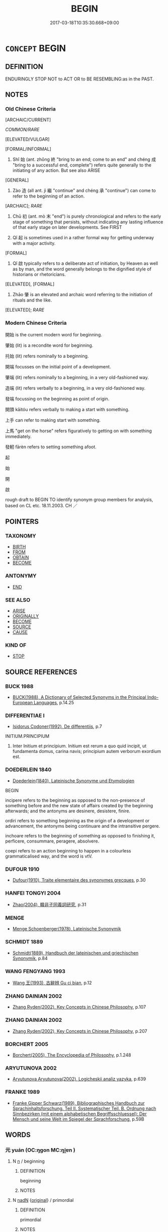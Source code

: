 # -*- mode: mandoku-tls-view -*-
#+TITLE: BEGIN
#+DATE: 2017-03-18T10:35:30.668+09:00        
#+STARTUP: content
* =CONCEPT= BEGIN
:PROPERTIES:
:CUSTOM_ID: uuid-69b04ab6-8d57-4b12-b773-1f922acd117d
:SYNONYM+:  START
:SYNONYM+:  COMMENCE
:SYNONYM+:  SET ABOUT
:SYNONYM+:  GO ABOUT
:SYNONYM+:  EMBARK ON
:SYNONYM+:  LAUNCH INTO
:SYNONYM+:  GET DOWN TO
:SYNONYM+:  TAKE UP
:SYNONYM+:  INITIATE
:SYNONYM+:  SET IN MOTION
:SYNONYM+:  INSTITUTE
:SYNONYM+:  INAUGURATE
:SYNONYM+:  GET AHEAD WITH
:SYNONYM+:  GET CRACKING ON
:SYNONYM+:  GET GOING ON
:TR_ZH: 開始
:TR_OCH: 始
:END:
** DEFINITION

ENDURINGLY STOP NOT to ACT OR to BE RESEMBLING:as in the PAST.

** NOTES

*** Old Chinese Criteria
[ARCHAIC/CURRENT]

[[COMMON/RARE]]

[ELEVATED/VULGAR]

[FORMAL/INFORMAL]

1. Shǐ 始 (ant. zhōng 終 "bring to an end; come to an end" and chéng 成 "bring to a successful end, complete") refers quite generally to the initiating of any action. But see also ARISE

[GENERAL]

2. Zào 造 (all ant. jì 繼 "continue" and chéng 承 "continue") can come to refer to the beginning of an action.

[ARCHAIC]; [[RARE]]

3. Chū 初 (ant. mò 末 "end") is purely chronological and refers to the early stage of something that persists, without indicating any lasting influence of that early stage on later developments. See FIRST

4. Qǐ 起 is sometimes used in a rather formal way for getting underway with a major activity.

[FORMAL]

5. Qǐ 啟 typically refers to a deliberate act of initiation, by Heaven as well as by man, and the word generally belongs to the dignified style of historians or rhetoricians.

[ELEVATED], [FORMAL]

6. Zhāo 肇 is an elevated and archaic word referring to the initiation of rituals and the like.

[ELEVATED]; [[RARE]]

*** Modern Chinese Criteria
開始 is the current modern word for beginning.

肇始 (lit) is a recondite word for beginning.

托始 (lit) refers nominally to a beginning.

開端 focusses on the initial point of a development.

肇端 (lit) refers nominally to a beginning, in a very old-fashioned way.

造端 (lit) refers verbally to a beginning, in a very old-fashioned way.

發端 focussing on the beginning as point of origin.

開頭 kāitóu refers verbally to making a start with something.

上手 can refer to making start with something.

上馬 "get on the horse" refers figuratively to getting on with something immediately.

發軔 fārèn refers to setting something afoot.

起

始

開

啟

rough draft to BEGIN TO identify synonym group members for analysis, based on CL etc. 18.11.2003. CH ／

** POINTERS
*** TAXONOMY
 - [[tls:concept:BIRTH][BIRTH]]
 - [[tls:concept:FROM][FROM]]
 - [[tls:concept:OBTAIN][OBTAIN]]
 - [[tls:concept:BECOME][BECOME]]

*** ANTONYMY
 - [[tls:concept:END][END]]

*** SEE ALSO
 - [[tls:concept:ARISE][ARISE]]
 - [[tls:concept:ORIGINALLY][ORIGINALLY]]
 - [[tls:concept:BECOME][BECOME]]
 - [[tls:concept:SOURCE][SOURCE]]
 - [[tls:concept:CAUSE][CAUSE]]

*** KIND OF
 - [[tls:concept:STOP][STOP]]

** SOURCE REFERENCES
*** BUCK 1988
 - [[cite:BUCK-1988][BUCK(1988), A Dictionary of Selected Synonyms in the Principal Indo-European Languages]], p.14.25

*** DIFFERENTIAE I
 - [[cite:DIFFERENTIAE-I][Isidorus Codoner(1992), De differentiis]], p.7


INITIUM.PRINCIPIUM

289. Inter Initium et principium. Initium est rerum a quo quid incipit, ut fundamenta domus, carina navis; principium autem verborum exordium est.

*** DOEDERLEIN 1840
 - [[cite:DOEDERLEIN-1840][Doederlein(1840), Lateinische Synonyme und Etymologien]]

BEGIN

incipere refers to the beginning as opposed to the non-presence of something before and the new state of affairs created by the beginning afterwards; and the antonyms are desinere, desistere, finire.

ordiri refers to something beginning as the origin of a development or advancement, the antonyms being continuare and the intransitive pergere.

inchoare refers to the beginning of something as opposed to finishing it, perficere, consummare, peragere, absolvere.

coepi refers to an action beginning to happen in a colourless grammaticalised way, and the word is vtV.

*** DUFOUR 1910
 - [[cite:DUFOUR-1910][Dufour(1910), Traite elementaire des synonymes grecques]], p.30

*** HANFEI TONGYI 2004
 - [[cite:HANFEI-TONGYI-2004][Zhao(2004), 韓非子同義詞研究]], p.31

*** MENGE
 - [[cite:MENGE][Menge Schoenberger(1978), Lateinische Synonymik]]
*** SCHMIDT 1889
 - [[cite:SCHMIDT-1889][Schmidt(1889), Handbuch der lateinischen und griechischen Synonymik]], p.84

*** WANG FENGYANG 1993
 - [[cite:WANG-FENGYANG-1993][Wang 王(1993), 古辭辨 Gu ci bian]], p.12

*** ZHANG DAINIAN 2002
 - [[cite:ZHANG-DAINIAN-2002][Zhang  Ryden(2002), Key Concepts in Chinese Philosophy]], p.107

*** ZHANG DAINIAN 2002
 - [[cite:ZHANG-DAINIAN-2002][Zhang  Ryden(2002), Key Concepts in Chinese Philosophy]], p.207

*** BORCHERT 2005
 - [[cite:BORCHERT-2005][Borchert(2005), The Encyclopedia of Philosophy]], p.1.248

*** ARYUTUNOVA 2002
 - [[cite:ARYUTUNOVA-2002][Aryutunova Aryutunova(2002), Logicheskii analiz yazyka]], p.639

*** FRANKE 1989
 - [[cite:FRANKE-1989][Franke Gipper Schwarz(1989), Bibliographisches Handbuch zur Sprachinhaltsforschung. Teil II. Systematischer Teil. B. Ordnung nach Sinnbezirken (mit einem alphabetischen Begriffsschluessel): Der Mensch und seine Welt im Spiegel der Sprachforschung]], p.59B

** WORDS
   :PROPERTIES:
   :VISIBILITY: children
   :END:
*** 元 yuán (OC:ŋɡon MC:ŋi̯ɐn )
:PROPERTIES:
:CUSTOM_ID: uuid-29e81dd4-aa2f-4ad4-a1ae-f580e593480e
:Char+: 元(10,2/4) 
:GY_IDS+: uuid-a1d09b8d-ed3d-4d4d-ac7e-42ea17e350f7
:PY+: yuán     
:OC+: ŋɡon     
:MC+: ŋi̯ɐn     
:END: 
**** N [[tls:syn-func::#uuid-8717712d-14a4-4ae2-be7a-6e18e61d929b][n]] / beginning
:PROPERTIES:
:CUSTOM_ID: uuid-aeb421b9-292b-41d6-b46f-d42a036a1e09
:WARRING-STATES-CURRENCY: 3
:END:
****** DEFINITION

beginning

****** NOTES

**** N [[tls:syn-func::#uuid-516d3836-3a0b-4fbc-b996-071cc48ba53d][nadN]] {[[tls:sem-feat::#uuid-0ae92e88-95d9-43d1-8804-73a8cf8d2e7c][original]]} / primordial
:PROPERTIES:
:CUSTOM_ID: uuid-a1a064d5-6e77-4ba6-abdc-5a8876198120
:WARRING-STATES-CURRENCY: 3
:END:
****** DEFINITION

primordial

****** NOTES

**** N [[tls:syn-func::#uuid-516d3836-3a0b-4fbc-b996-071cc48ba53d][nadN]] {[[tls:sem-feat::#uuid-ab6330a5-6702-4cee-aa98-dcd58b5cd498][sequence]]} / the first (year) 元年 nadN+S
:PROPERTIES:
:CUSTOM_ID: uuid-6720b672-b2d7-4d29-8425-ef862209efcf
:WARRING-STATES-CURRENCY: 3
:END:
****** DEFINITION

the first (year) 元年 nadN+S

****** NOTES

**** N [[tls:syn-func::#uuid-85043f3f-f41d-433b-8bea-c49352206a4e][nadS]] / in the beginning, at the outset
:PROPERTIES:
:CUSTOM_ID: uuid-b45d503f-bb87-4ac6-a0fe-4e0b323dd3e0
:END:
****** DEFINITION

in the beginning, at the outset

****** NOTES

**** N [[tls:syn-func::#uuid-91666c59-4a69-460f-8cd3-9ddbff370ae5][nadV]] / from the beginning > originally, basically
:PROPERTIES:
:CUSTOM_ID: uuid-858fb00d-12b6-4140-a733-b7f4d9f54d9f
:END:
****** DEFINITION

from the beginning > originally, basically

****** NOTES

*** 兆 zhào (OC:ɡrlewʔ MC:ɖiɛu )
:PROPERTIES:
:CUSTOM_ID: uuid-519cd8a2-6ba1-4e12-b928-ab5a31932b83
:Char+: 兆(10,4/6) 
:GY_IDS+: uuid-08e8f484-d3d3-4f2d-9ac7-485f74502ed0
:PY+: zhào     
:OC+: ɡrlewʔ     
:MC+: ɖiɛu     
:END: 
**** V [[tls:syn-func::#uuid-fbfb2371-2537-4a99-a876-41b15ec2463c][vtoN]] / inaugurate ZUO 兆其謀
:PROPERTIES:
:CUSTOM_ID: uuid-42c3decc-8a94-4888-adb6-352e93e70c72
:END:
****** DEFINITION

inaugurate ZUO 兆其謀

****** NOTES

*** 出 chū (OC:khljud MC:tɕhʷit )
:PROPERTIES:
:CUSTOM_ID: uuid-859e01f1-ba14-41ef-9cde-e814e68d98d9
:Char+: 出(17,3/5) 
:GY_IDS+: uuid-f80ca1bf-4e49-46a8-8a84-15bc02805b0b
:PY+: chū     
:OC+: khljud     
:MC+: tɕhʷit     
:END: 
**** V [[tls:syn-func::#uuid-739c24ae-d585-4fff-9ac2-2547b1050f16][vt+prep+N]] / begin with, start out with
:PROPERTIES:
:CUSTOM_ID: uuid-3dac6b56-69bf-40c1-a458-1dc92650a39f
:WARRING-STATES-CURRENCY: 3
:END:
****** DEFINITION

begin with, start out with

****** NOTES

*** 初 chū (OC:tshra MC:ʈʂhi̯ɤ )
:PROPERTIES:
:CUSTOM_ID: uuid-b9dc1ea7-d258-4b08-8886-a92261615ebd
:Char+: 初(18,5/7) 
:GY_IDS+: uuid-c97d6d15-43b5-42e1-9b7e-937db28c906a
:PY+: chū     
:OC+: tshra     
:MC+: ʈʂhi̯ɤ     
:END: 
**** N [[tls:syn-func::#uuid-76be1df4-3d73-4e5f-bbc2-729542645bc8][nab]] {[[tls:sem-feat::#uuid-9b914785-f29d-41c6-855f-d555f67a67be][event]]} / beginning stage, beginning
:PROPERTIES:
:CUSTOM_ID: uuid-f492dcb9-00c3-44db-9c36-993584576371
:END:
****** DEFINITION

beginning stage, beginning

****** NOTES

**** N [[tls:syn-func::#uuid-9fda0181-1777-4402-a30f-1a136ab5fde1][npost-N]] / beginning of the period N
:PROPERTIES:
:CUSTOM_ID: uuid-517cf088-7567-4619-b08b-d393c1868981
:END:
****** DEFINITION

beginning of the period N

****** NOTES

**** V [[tls:syn-func::#uuid-fed035db-e7bd-4d23-bd05-9698b26e38f9][vadN]] / initial, first; antecedent
:PROPERTIES:
:CUSTOM_ID: uuid-863e51c3-cf35-472d-96dc-a3abb2c3efae
:END:
****** DEFINITION

initial, first; antecedent

****** NOTES

**** V [[tls:syn-func::#uuid-2a0ded86-3b04-4488-bb7a-3efccfa35844][vadV]] / from the start
:PROPERTIES:
:CUSTOM_ID: uuid-009d525e-c51c-4ba0-8186-5b2cc568a665
:END:
****** DEFINITION

from the start

****** NOTES

**** V [[tls:syn-func::#uuid-2a0ded86-3b04-4488-bb7a-3efccfa35844][vadV]] {[[tls:sem-feat::#uuid-89663d6d-693f-4baa-8157-dc6ad1d97695][first time]]} / for the first time
:PROPERTIES:
:CUSTOM_ID: uuid-bdd8b495-8313-4084-bb96-782fd8a3c5f3
:END:
****** DEFINITION

for the first time

****** NOTES

*** 始 shǐ (OC:lʰɯʔ MC:ɕɨ )
:PROPERTIES:
:CUSTOM_ID: uuid-1dc8a066-eb41-4f68-9262-d453f28b1927
:Char+: 始(38,5/8) 
:GY_IDS+: uuid-a148ce2d-fb75-42e9-844f-b9cea352ffdd
:PY+: shǐ     
:OC+: lʰɯʔ     
:MC+: ɕɨ     
:END: 
**** N [[tls:syn-func::#uuid-8717712d-14a4-4ae2-be7a-6e18e61d929b][n]] {[[tls:sem-feat::#uuid-50da9f38-5611-463e-a0b9-5bbb7bf5e56f][subject]]} / opening piece, beginning piece (e.g. in a collection of poetry)
:PROPERTIES:
:CUSTOM_ID: uuid-95699cef-980b-4da5-b562-a4d0ec3c2363
:END:
****** DEFINITION

opening piece, beginning piece (e.g. in a collection of poetry)

****** NOTES

**** N [[tls:syn-func::#uuid-76be1df4-3d73-4e5f-bbc2-729542645bc8][nab]] {[[tls:sem-feat::#uuid-887fdec5-f18d-4faf-8602-f5c5c2f99a1d][metaphysical]]} / beginning, the initial state as a dynamic state motivating what happens after that beginning; prope...
:PROPERTIES:
:CUSTOM_ID: uuid-0bbd0bfa-0082-4c14-96e2-86c6437036f5
:WARRING-STATES-CURRENCY: 5
:END:
****** DEFINITION

beginning, the initial state as a dynamic state motivating what happens after that beginning; proper beginning; original cause, Greek: archē;

****** NOTES

******* Nuance
This typically, but not always, describes the early phases of something as a factor in its later development.

******* Examples
LAO 38: 前識者道之華而愚之始 foreknowledge is the flowery embellishment of the Way and the beginning of stupidity; HF 21.12.10 怖其始 I am afraid of the beginnings; HF 10.9.102: the basic cause (of the loss of one's good name and of becoming the laughing stock of the world)

**** V [[tls:syn-func::#uuid-fed035db-e7bd-4d23-bd05-9698b26e38f9][vadN]] / beginning, original; very early
:PROPERTIES:
:CUSTOM_ID: uuid-dc8e8c05-ab24-4e37-a1f0-fd7588244a97
:END:
****** DEFINITION

beginning, original; very early

****** NOTES

**** V [[tls:syn-func::#uuid-2a0ded86-3b04-4488-bb7a-3efccfa35844][vadV]] / for the first time, from the very beginning; to begin with; in the beginning
:PROPERTIES:
:CUSTOM_ID: uuid-a8886067-c9f4-4d96-a6db-511dca626b03
:WARRING-STATES-CURRENCY: 5
:END:
****** DEFINITION

for the first time, from the very beginning; to begin with; in the beginning

****** NOTES

**** V [[tls:syn-func::#uuid-c20780b3-41f9-491b-bb61-a269c1c4b48f][vi]] {[[tls:sem-feat::#uuid-229b7720-3cfd-45ff-9b2b-df9c733e6332][inchoative]]} / to begin, originate; to start doing one's work
:PROPERTIES:
:CUSTOM_ID: uuid-e8fd0369-75e3-4cf2-a9fb-9a6fc89ee4f6
:WARRING-STATES-CURRENCY: 4
:END:
****** DEFINITION

to begin, originate; to start doing one's work

****** NOTES

**** V [[tls:syn-func::#uuid-739c24ae-d585-4fff-9ac2-2547b1050f16][vt+prep+N]] / begin with, start from; start out by V-ing
:PROPERTIES:
:CUSTOM_ID: uuid-73ab7594-7474-47bf-a757-359a9f26faaa
:WARRING-STATES-CURRENCY: 3
:END:
****** DEFINITION

begin with, start from; start out by V-ing

****** NOTES

**** V [[tls:syn-func::#uuid-dd717b3f-0c98-4de8-bac6-2e4085805ef1][vt+V/0/]] / to begin to V; to be at the beginner's stage of V-ing
:PROPERTIES:
:CUSTOM_ID: uuid-8b05e1f1-fe3c-4752-9c42-f7d357416f21
:WARRING-STATES-CURRENCY: 5
:END:
****** DEFINITION

to begin to V; to be at the beginner's stage of V-ing

****** NOTES

******* Examples
ZUO Zhao 1.10 自我始 let us make a beginning with me; LS 5.2 終則復始 after it has finsihed it begins all over again; LS 1.2 始生之者天也；養成之者人也 what first brings this forth is Heaven; what rears it up to take form is man; LS 16.6 故治亂存亡，其始若秋毫 thus as for good government and political chaos, survival and ruin, the initial phases of these things are subtle like autumn hair

**** V [[tls:syn-func::#uuid-dd717b3f-0c98-4de8-bac6-2e4085805ef1][vt+V/0/]] {[[tls:sem-feat::#uuid-b2fa5e41-8f7d-44cd-8a74-a13eb3409744][V=tradition]]} / be the first to; inaugurate, initiate, start the tradition of, do something for the first time
:PROPERTIES:
:CUSTOM_ID: uuid-913299cf-16d4-4ab9-9221-dc7f01288a44
:WARRING-STATES-CURRENCY: 5
:END:
****** DEFINITION

be the first to; inaugurate, initiate, start the tradition of, do something for the first time

****** NOTES

**** V [[tls:syn-func::#uuid-fbfb2371-2537-4a99-a876-41b15ec2463c][vtoN]] {[[tls:sem-feat::#uuid-89663d6d-693f-4baa-8157-dc6ad1d97695][first time]]} / do something for the first time; come to do something for the first time
:PROPERTIES:
:CUSTOM_ID: uuid-78aab938-01ed-4db8-aef8-cda7d96345df
:WARRING-STATES-CURRENCY: 5
:END:
****** DEFINITION

do something for the first time; come to do something for the first time

****** NOTES

******* Examples
ZUO Xiang 25.14 始知 come to understand for the first time;

**** V [[tls:syn-func::#uuid-fbfb2371-2537-4a99-a876-41b15ec2463c][vtoN]] {[[tls:sem-feat::#uuid-229b7720-3cfd-45ff-9b2b-df9c733e6332][inchoative]]} / take as one's starting point; to begin to work with, to start working at something (in Shijing 經始靈臺)
:PROPERTIES:
:CUSTOM_ID: uuid-2ff92c3c-8a2a-4f7a-bb5d-305db607675a
:REGISTER: 2
:WARRING-STATES-CURRENCY: 1
:END:
****** DEFINITION

take as one's starting point; to begin to work with, to start working at something (in Shijing 經始靈臺)

****** NOTES

**** V [[tls:syn-func::#uuid-16ca95ce-1240-4773-8697-b6f5183ac53d][vadS]] / to begin with, in the beginning
:PROPERTIES:
:CUSTOM_ID: uuid-2e12ca18-bf12-4996-8b25-0c8f6bba213e
:END:
****** DEFINITION

to begin with, in the beginning

****** NOTES

*** 宗 zōng (OC:tsuuŋ MC:tsuo̝ŋ )
:PROPERTIES:
:CUSTOM_ID: uuid-9711cfe5-ff66-4fe8-892f-422c633723d2
:Char+: 宗(40,5/8) 
:GY_IDS+: uuid-c95274cd-bf70-417e-9420-a577f5674277
:PY+: zōng     
:OC+: tsuuŋ     
:MC+: tsuo̝ŋ     
:END: 
**** N [[tls:syn-func::#uuid-76be1df4-3d73-4e5f-bbc2-729542645bc8][nab]] {[[tls:sem-feat::#uuid-2e48851c-928e-40f0-ae0d-2bf3eafeaa17][figurative]]} / essential origin, venerable origin 萬物之宗
:PROPERTIES:
:CUSTOM_ID: uuid-013b0e3e-d3d8-4cae-a3e3-40f56eb64bba
:WARRING-STATES-CURRENCY: 3
:END:
****** DEFINITION

essential origin, venerable origin 萬物之宗

****** NOTES

*** 啟 qǐ (OC:kheeʔ MC:khei )
:PROPERTIES:
:CUSTOM_ID: uuid-98bb7b77-2b53-4b98-9496-8bb99efbfcb9
:Char+: 啟(66,7/11) 
:GY_IDS+: uuid-98cfb9ff-1029-4427-a801-371d9e83fff5
:PY+: qǐ     
:OC+: kheeʔ     
:MC+: khei     
:END: 
**** V [[tls:syn-func::#uuid-0090e366-d698-4a34-9182-75e184f7b8b8][vt+Npro]] / begin proceedings, begin a conversation
:PROPERTIES:
:CUSTOM_ID: uuid-47503cba-6032-44ed-9226-775e116e49de
:END:
****** DEFINITION

begin proceedings, begin a conversation

****** NOTES

**** V [[tls:syn-func::#uuid-dd717b3f-0c98-4de8-bac6-2e4085805ef1][vt+V/0/]] / open, begin
:PROPERTIES:
:CUSTOM_ID: uuid-1562df32-b1c2-4b73-a23b-036214c2514c
:WARRING-STATES-CURRENCY: 3
:END:
****** DEFINITION

open, begin

****** NOTES

******* Examples
MENG 啟行 begin to march.

MENG 1B05:07 tr. D. C. Lau 1.33ff

 故居者有積倉， Therefore, when those, who stayed at home, had full granaries,

 行者有裹囊也， and those, who went on march had their sacks wrapped

 然後可以爰方啟行。 only then they could begin the march.[CA]

**** V [[tls:syn-func::#uuid-fbfb2371-2537-4a99-a876-41b15ec2463c][vtoN]] {[[tls:sem-feat::#uuid-fac754df-5669-4052-9dda-6244f229371f][causative]]} / cause to begin
:PROPERTIES:
:CUSTOM_ID: uuid-447beba8-5f40-40ee-b743-74582f178e8f
:WARRING-STATES-CURRENCY: 3
:END:
****** DEFINITION

cause to begin

****** NOTES

*** 根 gēn (OC:kɯɯn MC:kən )
:PROPERTIES:
:CUSTOM_ID: uuid-3e8dbbbe-d1d5-4e1f-9341-bb5ad8d223b8
:Char+: 根(75,6/10) 
:GY_IDS+: uuid-e89ed617-bbef-4c8a-b338-12e6f84ae619
:PY+: gēn     
:OC+: kɯɯn     
:MC+: kən     
:END: 
**** N [[tls:syn-func::#uuid-8717712d-14a4-4ae2-be7a-6e18e61d929b][n]] / origin, descent
:PROPERTIES:
:CUSTOM_ID: uuid-7f4d1de2-3302-4381-a41c-3448a6bac1df
:END:
****** DEFINITION

origin, descent

****** NOTES

*** 生 shēng (OC:sraaŋ MC:ʂɣaŋ )
:PROPERTIES:
:CUSTOM_ID: uuid-6a71ba74-6d55-4e0a-95fc-ce5f4c6e461b
:Char+: 生(100,0/5) 
:GY_IDS+: uuid-de384d51-47f4-44d9-8910-20aef1caaded
:PY+: shēng     
:OC+: sraaŋ     
:MC+: ʂɣaŋ     
:END: 
**** V [[tls:syn-func::#uuid-dd717b3f-0c98-4de8-bac6-2e4085805ef1][vt+V/0/]] / give rise to > begin to V
:PROPERTIES:
:CUSTOM_ID: uuid-7d2b7e9a-b49b-4cb3-baa1-2404a1f011e2
:END:
****** DEFINITION

give rise to > begin to V

****** NOTES

*** 甫 fǔ (OC:paʔ MC:pi̯o )
:PROPERTIES:
:CUSTOM_ID: uuid-146ccd02-3734-46af-a915-7693b5b4e6de
:Char+: 甫(101,2/7) 
:GY_IDS+: uuid-6ebb53a8-b4e1-44e1-b259-17d3af09e0a2
:PY+: fǔ     
:OC+: paʔ     
:MC+: pi̯o     
:END: 
**** V [[tls:syn-func::#uuid-fbfb2371-2537-4a99-a876-41b15ec2463c][vtoN]] / begin   (ZHOULI)
:PROPERTIES:
:CUSTOM_ID: uuid-4c9f8936-650a-4978-9c76-0bd371be2d9d
:WARRING-STATES-CURRENCY: 2
:END:
****** DEFINITION

begin   (ZHOULI)

****** NOTES

*** 端 duān (OC:toon MC:tʷɑn )
:PROPERTIES:
:CUSTOM_ID: uuid-8e569eb3-9154-4a85-a372-1782d6e5cc4e
:Char+: 端(117,9/14) 
:GY_IDS+: uuid-b0f78e9d-8436-4cbe-a110-9a39cac62d04
:PY+: duān     
:OC+: toon     
:MC+: tʷɑn     
:END: 
**** N [[tls:syn-func::#uuid-76be1df4-3d73-4e5f-bbc2-729542645bc8][nab]] / beginning; first symptom
:PROPERTIES:
:CUSTOM_ID: uuid-0354a1f0-63b4-47e2-acdc-c0a3da5b4028
:END:
****** DEFINITION

beginning; first symptom

****** NOTES

*** 肇 zhào (OC:dawʔ MC:ɖiɛu )
:PROPERTIES:
:CUSTOM_ID: uuid-0c6e7b28-3c21-4219-bd31-9e547847a500
:Char+: 肇(129,8/14) 
:GY_IDS+: uuid-680d0532-9b10-4933-b6c0-f6822283c892
:PY+: zhào     
:OC+: dawʔ     
:MC+: ɖiɛu     
:END: 
**** V [[tls:syn-func::#uuid-2a0ded86-3b04-4488-bb7a-3efccfa35844][vadV]] / in the very beginning
:PROPERTIES:
:CUSTOM_ID: uuid-f18914a5-15ce-4974-9606-abbc9c258f59
:REGISTER: 2
:WARRING-STATES-CURRENCY: 3
:END:
****** DEFINITION

in the very beginning

****** NOTES

******* Examples
CC LISAO 01:02; SBBY 10; Jin 03; Huang 01; Fu 29; tr. Hawkes 68; You 18

 皇覽揆余初度兮， My honoured father, inspecting they way I first came into this world,

 肇錫余以嘉名： 1 and in the beginning he conferred on me a distinguished name.[CA]

**** V [[tls:syn-func::#uuid-fbfb2371-2537-4a99-a876-41b15ec2463c][vtoN]] / inititate; begin; institute
:PROPERTIES:
:CUSTOM_ID: uuid-7a45a34c-f8a8-4a83-aff2-1e5e5c0cd3bd
:REGISTER: 2
:WARRING-STATES-CURRENCY: 3
:END:
****** DEFINITION

inititate; begin; institute

****** NOTES

******* Examples
SHI 245.8 后稷肇祀， Hou tsi initiated the sacrifice, [CA]

SHU 0107 

 惟天降命 when Heaven sent down the mandate,

 肇我民惟元祀 what it created for people was the fundamental sacrifices (sc. to the founders; in which wine should be offered). [CA]

SHU 0097 用肇造我區夏 And so he created our (divisional Xia4 =) section of the Xia4 (i.e. Chinese-speaking) countries. [CA]

*** 起 qǐ (OC:khɯʔ MC:khɨ )
:PROPERTIES:
:CUSTOM_ID: uuid-45271ad2-3772-4dc7-b5e0-2ea1351f4732
:Char+: 起(156,3/10) 
:GY_IDS+: uuid-470cc13a-a1eb-46a0-9414-80ab635b9949
:PY+: qǐ     
:OC+: khɯʔ     
:MC+: khɨ     
:END: 
**** V [[tls:syn-func::#uuid-c20780b3-41f9-491b-bb61-a269c1c4b48f][vi]] {[[tls:sem-feat::#uuid-3d95d354-0c16-419f-9baf-f1f6cb6fbd07][change]]} / commence, get to be fully underway, start out (from);  contrast the meaning in ARISE
:PROPERTIES:
:CUSTOM_ID: uuid-4769d666-bb0e-4977-98e5-392f81291ac4
:WARRING-STATES-CURRENCY: 4
:END:
****** DEFINITION

commence, get to be fully underway, start out (from);  contrast the meaning in ARISE

****** NOTES

******* Examples
MENG 2A01:09; tr. D. C. Lau 1.51

 尺地莫非其有也， There was really no foot of land which would not be his ownship, 

 一民莫非其臣也； of the whole people there was really nobody who would not be his subject.

 然而文王猶方百里起， but King We2n started from one hundred miles square.[CA]

**** V [[tls:syn-func::#uuid-6bcabe16-89d8-45be-aa0b-57177f67b1f9][vpostadV]] / begin to V
:PROPERTIES:
:CUSTOM_ID: uuid-7d6494b8-acf0-4b18-a454-07ad27ec14c8
:END:
****** DEFINITION

begin to V

****** NOTES

**** V [[tls:syn-func::#uuid-53cee9f8-4041-45e5-ae55-f0bfdec33a11][vt/oN/]] {[[tls:sem-feat::#uuid-fac754df-5669-4052-9dda-6244f229371f][causative]]} / cause to arise or begin things (in one's mind)
:PROPERTIES:
:CUSTOM_ID: uuid-5337ebd0-5892-42dd-8ed4-0ef1f8cc2e00
:END:
****** DEFINITION

cause to arise or begin things (in one's mind)

****** NOTES

**** V [[tls:syn-func::#uuid-fbfb2371-2537-4a99-a876-41b15ec2463c][vtoN]] / cause to arise> begin; start
:PROPERTIES:
:CUSTOM_ID: uuid-3c53eb98-287f-4fae-9d15-ec572c9316b9
:END:
****** DEFINITION

cause to arise> begin; start

****** NOTES

******* Examples
HF 21.09:04; jishi 394; jiaozhu 219

 起事於無形， To start working on the level of the shapeless and invisible

20 而要大功於天下， and to work for the great success in All under Heaven

“ 是謂微明。 ” 烠 hat is called subtle enlightenment. � [CA]

*** 造 zào (OC:sɡuuʔ MC:dzɑu )
:PROPERTIES:
:CUSTOM_ID: uuid-556bcc14-7dbd-4753-987e-019eaa8d0dba
:Char+: 造(162,7/11) 
:GY_IDS+: uuid-68cdab22-fbe1-497d-ab66-2003a9e87f51
:PY+: zào     
:OC+: sɡuuʔ     
:MC+: dzɑu     
:END: 
**** V [[tls:syn-func::#uuid-fbfb2371-2537-4a99-a876-41b15ec2463c][vtoN]] / take the initiative for something　HANSHU 造之者富，隨之者貧也
:PROPERTIES:
:CUSTOM_ID: uuid-856d246b-41a1-4a02-94a9-92a3780115e4
:WARRING-STATES-CURRENCY: 3
:END:
****** DEFINITION

take the initiative for something　HANSHU 造之者富，隨之者貧也

****** NOTES

******* Examples
LS 15.3 文王造之而未遂，武王遂之而不成；周公旦抱少主而成之 King We2n took the initiative, but did not carry it through to the end; King Wu3 carried it through to the end but did not bring it to a successful conclusion; Duke Da4n of Zho1u protected the ruler who was still a minor and brought things to a successful conclusion

*** 首 shǒu (OC:qhljuʔ MC:ɕɨu )
:PROPERTIES:
:CUSTOM_ID: uuid-31616f5e-9ad0-4b4a-8394-2c20587b70b1
:Char+: 首(185,0/9) 
:GY_IDS+: uuid-f3a7becd-d1c5-4e18-af46-49432d47d6a3
:PY+: shǒu     
:OC+: qhljuʔ     
:MC+: ɕɨu     
:END: 
**** N [[tls:syn-func::#uuid-76be1df4-3d73-4e5f-bbc2-729542645bc8][nab]] {[[tls:sem-feat::#uuid-dd37c44b-5a41-45e6-a045-090d47ae4923][time]]} / beginning; fig: source
:PROPERTIES:
:CUSTOM_ID: uuid-b5e85d7f-35cf-4ea9-ace8-75247bb8fbcf
:END:
****** DEFINITION

beginning; fig: source

****** NOTES

**** V [[tls:syn-func::#uuid-fed035db-e7bd-4d23-bd05-9698b26e38f9][vadN]] / first
:PROPERTIES:
:CUSTOM_ID: uuid-eae83193-45f3-4f71-a2de-90529ff8704a
:END:
****** DEFINITION

first

****** NOTES

**** V [[tls:syn-func::#uuid-fbfb2371-2537-4a99-a876-41b15ec2463c][vtoN]] / to initiate
:PROPERTIES:
:CUSTOM_ID: uuid-bcbafffb-65d6-4845-9fa3-43e1ccac435f
:END:
****** DEFINITION

to initiate

****** NOTES

*** 作始 zuòshǐ (OC:tsaaɡ lʰɯʔ MC:tsɑk ɕɨ )
:PROPERTIES:
:CUSTOM_ID: uuid-22a9add8-c1f0-491a-81b3-961df646df09
:Char+: 作(9,5/7) 始(38,5/8) 
:GY_IDS+: uuid-9981b499-e76d-4584-b00b-bca7ffd09161 uuid-a148ce2d-fb75-42e9-844f-b9cea352ffdd
:PY+: zuò shǐ    
:OC+: tsaaɡ lʰɯʔ    
:MC+: tsɑk ɕɨ    
:END: 
**** V [[tls:syn-func::#uuid-091af450-64e0-4b82-98a2-84d0444b6d19][VPi]] {[[tls:sem-feat::#uuid-f55cff2f-f0e3-4f08-a89c-5d08fcf3fe89][act]]} / make a beginning, begin
:PROPERTIES:
:CUSTOM_ID: uuid-5d7dbc7c-8c96-4d72-b032-3ec014db692a
:END:
****** DEFINITION

make a beginning, begin

****** NOTES

*** 元本 yuánběn (OC:ŋɡon pɯɯnʔ MC:ŋi̯ɐn puo̝n )
:PROPERTIES:
:CUSTOM_ID: uuid-235cc652-e68b-49a1-a595-4f0cfec3e964
:Char+: 元(10,2/4) 本(75,1/5) 
:GY_IDS+: uuid-a1d09b8d-ed3d-4d4d-ac7e-42ea17e350f7 uuid-b244418b-afd6-4459-bfe1-098cf5a689fe
:PY+: yuán běn    
:OC+: ŋɡon pɯɯnʔ    
:MC+: ŋi̯ɐn puo̝n    
:END: 
**** N [[tls:syn-func::#uuid-db0698e7-db2f-4ee3-9a20-0c2b2e0cebf0][NPab]] / beginning, origin
:PROPERTIES:
:CUSTOM_ID: uuid-7ffb8994-35bb-4c37-9202-740339f01859
:END:
****** DEFINITION

beginning, origin

****** NOTES

**** N [[tls:syn-func::#uuid-291cb04a-a7fc-4fcf-b676-a103aac9ed9a][NPadV]] / originally; basically
:PROPERTIES:
:CUSTOM_ID: uuid-bcc1ddd7-c8e0-4008-bc1c-5897f7ef8d57
:END:
****** DEFINITION

originally; basically

****** NOTES

*** 初始 chūshǐ (OC:tshra lʰɯʔ MC:ʈʂhi̯ɤ ɕɨ )
:PROPERTIES:
:CUSTOM_ID: uuid-48a8de8e-463e-441f-b158-e2e95a7d916c
:Char+: 初(18,5/7) 始(38,5/8) 
:GY_IDS+: uuid-c97d6d15-43b5-42e1-9b7e-937db28c906a uuid-a148ce2d-fb75-42e9-844f-b9cea352ffdd
:PY+: chū shǐ    
:OC+: tshra lʰɯʔ    
:MC+: ʈʂhi̯ɤ ɕɨ    
:END: 
**** V [[tls:syn-func::#uuid-7918d628-430e-4537-afca-f2b1b4144611][VPt+V/0/]] / be just about to V; be just beginning to V
:PROPERTIES:
:CUSTOM_ID: uuid-ff85920f-2652-4e22-b42f-417238c83f14
:END:
****** DEFINITION

be just about to V; be just beginning to V

****** NOTES

*** 太始 tàishǐ (OC:thaads lʰɯʔ MC:thɑi ɕɨ )
:PROPERTIES:
:CUSTOM_ID: uuid-c7dfdff3-f5b5-441d-86bb-71d01befc8d9
:Char+: 太(37,1/4) 始(38,5/8) 
:GY_IDS+: uuid-8840febf-a68a-4d05-b42d-4681834b0dea uuid-a148ce2d-fb75-42e9-844f-b9cea352ffdd
:PY+: tài shǐ    
:OC+: thaads lʰɯʔ    
:MC+: thɑi ɕɨ    
:END: 
**** N [[tls:syn-func::#uuid-a8e89bab-49e1-4426-b230-0ec7887fd8b4][NP]] {[[tls:sem-feat::#uuid-4e36ef0d-dcb2-48b8-a74a-daa9f2a54b2d][singular]]} / the great beginning
:PROPERTIES:
:CUSTOM_ID: uuid-af06f3d3-7a2c-48c3-8e28-621c7cb7f062
:WARRING-STATES-CURRENCY: 3
:END:
****** DEFINITION

the great beginning

****** NOTES

*** 始也 shǐyě (OC:lʰɯʔ lalʔ MC:ɕɨ jɣɛ )
:PROPERTIES:
:CUSTOM_ID: uuid-12807ffa-c88b-44ac-aeb6-8e329646de2f
:Char+: 始(38,5/8) 也(5,2/3) 
:GY_IDS+: uuid-a148ce2d-fb75-42e9-844f-b9cea352ffdd uuid-208b48d4-5b38-4edb-8418-80f4dcff11e3
:PY+: shǐ yě    
:OC+: lʰɯʔ lalʔ    
:MC+: ɕɨ jɣɛ    
:END: 
**** V [[tls:syn-func::#uuid-819e81af-c978-4931-8fd2-52680e097f01][VPadV]] / to begin with
:PROPERTIES:
:CUSTOM_ID: uuid-ac0ef785-806d-40e4-a8e6-2e992de4f0e7
:END:
****** DEFINITION

to begin with

****** NOTES

*** 立 lì (OC:ɡ-rub MC:lip )
:PROPERTIES:
:CUSTOM_ID: uuid-6527dc29-57d5-4086-9464-5f317aaf2400
:Char+: 立(117,0/5) 
:GY_IDS+: uuid-b598e84b-bbd1-403a-973b-cb95c13b5b7e
:PY+: lì     
:OC+: ɡ-rub     
:MC+: lip     
:END: 
****  [[tls:syn-func::#uuid-dbe144af-f452-4ac0-bf26-ad69ddc5dc7b][nab.-N]] / beginning two weeks of the season N 立春 "beginning of spring"
:PROPERTIES:
:CUSTOM_ID: uuid-7c69c68c-e9d3-43fd-ac42-2b35ebb7e79e
:END:
****** DEFINITION

beginning two weeks of the season N 立春 "beginning of spring"

****** NOTES

*** 一 yī (OC:qliɡ MC:ʔit )
:PROPERTIES:
:CUSTOM_ID: uuid-f10b9efd-02d4-4d27-aa87-3e63a5e9dda0
:Char+: 一(1,0/1) 
:GY_IDS+: uuid-5f124772-cb9c-4140-80c3-f6831d50c8e2
:PY+: yī     
:OC+: qliɡ     
:MC+: ʔit     
:END: 
**** N [[tls:syn-func::#uuid-76be1df4-3d73-4e5f-bbc2-729542645bc8][nab]] {[[tls:sem-feat::#uuid-887fdec5-f18d-4faf-8602-f5c5c2f99a1d][metaphysical]]} / the beginning of all thing, the origin of all things
:PROPERTIES:
:CUSTOM_ID: uuid-69dd8021-9aab-4064-acaa-c037741aeb45
:END:
****** DEFINITION

the beginning of all thing, the origin of all things

****** NOTES

*** 將 jiāng (OC:skaŋ MC:tsi̯ɐŋ )
:PROPERTIES:
:CUSTOM_ID: uuid-c275ea44-312c-47c1-8716-ebe9d89fe5ff
:Char+: 將(41,8/11) 
:GY_IDS+: uuid-69629cac-c2c1-4e4e-973b-f5d11b631144
:PY+: jiāng     
:OC+: skaŋ     
:MC+: tsi̯ɐŋ     
:END: 
**** V [[tls:syn-func::#uuid-dd717b3f-0c98-4de8-bac6-2e4085805ef1][vt+V/0/]] / set out to V (SHU)
:PROPERTIES:
:CUSTOM_ID: uuid-1182bc80-3efe-42cc-bfa0-a6008acdbc67
:END:
****** DEFINITION

set out to V (SHU)

****** NOTES

*** 作 zuò (OC:tsaaɡs MC:tsuo̝ ) / 作 zuò (OC:tsaals MC:tsɑ ) / 作 zuò (OC:tsaaɡ MC:tsɑk )
:PROPERTIES:
:CUSTOM_ID: uuid-07780724-04dd-49e0-81b7-704d44b90c59
:Char+: 作(9,5/7) 
:Char+: 作(9,5/7) 
:Char+: 作(9,5/7) 
:GY_IDS+: uuid-c81a15c3-fcb3-4996-84e3-e5292c311a46
:PY+: zuò     
:OC+: tsaaɡs     
:MC+: tsuo̝     
:GY_IDS+: uuid-0ca6b132-b2ae-40a5-a2eb-0dae3e377c2c
:PY+: zuò     
:OC+: tsaals     
:MC+: tsɑ     
:GY_IDS+: uuid-9981b499-e76d-4584-b00b-bca7ffd09161
:PY+: zuò     
:OC+: tsaaɡ     
:MC+: tsɑk     
:END: 
**** V [[tls:syn-func::#uuid-c20780b3-41f9-491b-bb61-a269c1c4b48f][vi]] {[[tls:sem-feat::#uuid-3d95d354-0c16-419f-9baf-f1f6cb6fbd07][change]]} / 
:PROPERTIES:
:CUSTOM_ID: uuid-60c9466b-012f-493a-8b97-7d1741a32157
:END:
****** DEFINITION



****** NOTES

*** 乃 nǎi (OC:nɯɯʔ MC:nəi )
:PROPERTIES:
:CUSTOM_ID: uuid-a5541660-8862-47ff-87c8-f09872e95f5d
:Char+: 乃(4,1/2) 
:GY_IDS+: uuid-c2a874a5-484c-427c-9eda-9751bd03d05f
:PY+: nǎi     
:OC+: nɯɯʔ     
:MC+: nəi     
:END: 
**** P [[tls:syn-func::#uuid-334de932-4bb9-418a-b9a6-6beaf2ce3a62][padV]] / at that time just
:PROPERTIES:
:CUSTOM_ID: uuid-94848c12-71f8-4078-a62a-f5c668f5e4d9
:END:
****** DEFINITION

at that time just

****** NOTES

*** 發 fā (OC:pod MC:pi̯ɐt )
:PROPERTIES:
:CUSTOM_ID: uuid-358c796a-4443-44e8-8dd9-5048ec2a9006
:Char+: 發(105,7/12) 
:GY_IDS+: uuid-9e83a10d-fe72-4201-a1fe-3a74deae9cc3
:PY+: fā     
:OC+: pod     
:MC+: pi̯ɐt     
:END: 
**** V [[tls:syn-func::#uuid-fbfb2371-2537-4a99-a876-41b15ec2463c][vtoN]] / initiate, launch
:PROPERTIES:
:CUSTOM_ID: uuid-b569f6c6-1635-451f-9694-164bf028bd92
:END:
****** DEFINITION

initiate, launch

****** NOTES

** BIBLIOGRAPHY
bibliography:../core/tlsbib.bib
